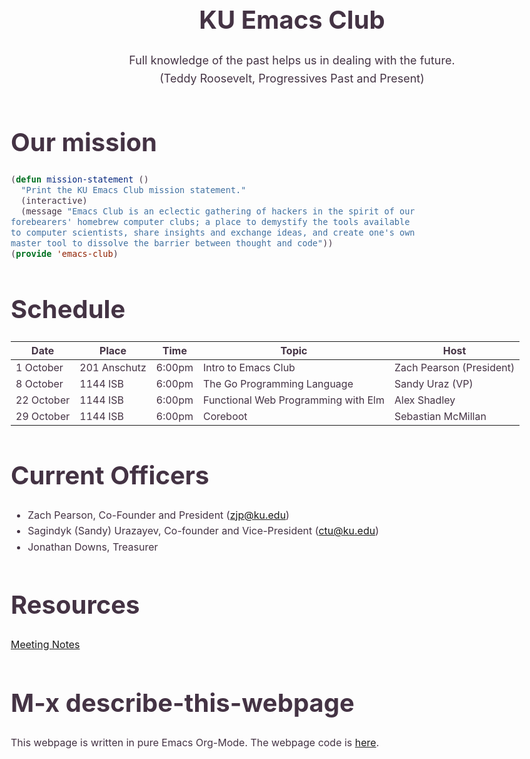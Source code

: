 # -*- org-src-fontify-natively: t; -*-
#+OPTIONS: html-scripts:t html-style:t html5-fancy:t tex:t toc:nil num:nil
#+OPTIONS: html-link-use-abs-url:nil html-postamble:auto html-preamble:t
#+OPTIONS: html-postamble:nil
#+MACRO: NEWLINE @@latex:\\@@ @@html:<br>@@
#+HTML_DOCTYPE: xhtml-strict
#+HTML_CONTAINER: div
#+DESCRIPTION:
#+KEYWORDS:ku,emacs,kuemacs,kuemacsclub,club,organization,jayhawk
#+HTML_LINK_HOME:
#+HTML_LINK_UP:
#+HTML_MATHJAX:
#+HTML_HEAD:<style type="text/css">body{margin:50px auto;max-width:900px;line-height:1.6;font-size:16px;color:#434;padding:0 10px}h1{font-size:40px;line-height:1.2}h2{font-size:28px;line-height:1.2}.subtitle{font-size: 18px !important;}</style>
#+HTML_HEAD_EXTRA:
#+SUBTITLE: Full knowledge of the past helps us in dealing with the future. {{{NEWLINE}}} (Teddy Roosevelt, Progressives Past and Present)
#+INFOJS_OPT:
#+CREATOR: Sandy and Zach
#+LATEX_HEADER:
#+TITLE:KU Emacs Club

#+BEGIN_CENTER
#+ATTR_HTML: :width 25% :height 25%
[[./gnu.png]]
#+END_CENTER

* Our mission

#+BEGIN_SRC lisp
(defun mission-statement ()
  "Print the KU Emacs Club mission statement."
  (interactive)
  (message "Emacs Club is an eclectic gathering of hackers in the spirit of our
forebearers' homebrew computer clubs; a place to demystify the tools available
to computer scientists, share insights and exchange ideas, and create one's own
master tool to dissolve the barrier between thought and code"))
(provide 'emacs-club)
#+END_SRC
* Schedule
| Date       | Place        | Time   | Topic                               | Host                     |
|------------+--------------+--------+-------------------------------------+--------------------------|
| 1 October  | 201 Anschutz | 6:00pm | Intro to Emacs Club                 | Zach Pearson (President) |
|------------+--------------+--------+-------------------------------------+--------------------------|
| 8 October  | 1144 ISB     | 6:00pm | The Go Programming Language         | Sandy Uraz (VP)          |
|------------+--------------+--------+-------------------------------------+--------------------------|
| 22 October | 1144 ISB     | 6:00pm | Functional Web Programming with Elm | Alex Shadley             |
|------------+--------------+--------+-------------------------------------+--------------------------|
| 29 October | 1144 ISB     | 6:00pm | Coreboot                            | Sebastian McMillan       |
|------------+--------------+--------+-------------------------------------+--------------------------|
# |             | 1144 ISB     | 6:00pm | Editing Nirvana                  | Zach Pearson (President) |
# | 5 November  |              |        |                |                          |
# |-------------+--------------+--------+----------------+--------------------------|
# | 12 November |              |        |                |                          |
# |-------------+--------------+--------+----------------+--------------------------|
# | 19 November |              |        |                |                          |
# |-------------+--------------+--------+----------------+--------------------------|
# | 26 November |              |        |                |                          |
# |-------------+--------------+--------+----------------+--------------------------|
# | 3 December  |              |        |                |                          |
# |-------------+--------------+--------+----------------+--------------------------|
# | 10 December |              |        |                |                          |
# |-------------+--------------+--------+----------------+--------------------------|
# | 17 December |              |        |                |                          |
# |-------------+--------------+--------+----------------+--------------------------|

* Current Officers
- Zach Pearson, Co-Founder and President ([[mailto:zjp@ku.edu][zjp@ku.edu]])
- Sagindyk (Sandy) Urazayev, Co-founder and Vice-President ([[mailto:ctu@ku.edu][ctu@ku.edu]])
- Jonathan Downs, Treasurer

* Resources
[[https://github.com/KUEmacs/meeting-notes][Meeting Notes]]

* M-x describe-this-webpage
This webpage is written in pure Emacs Org-Mode. The webpage code is [[https://github.com/kuemacs/kuemacs.github.io][here]].
